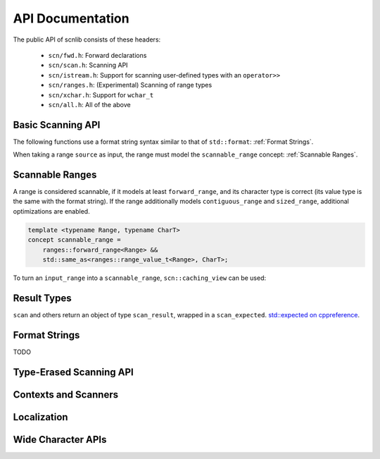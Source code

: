 =================
API Documentation
=================

The public API of scnlib consists of these headers:

 * ``scn/fwd.h``: Forward declarations
 * ``scn/scan.h``: Scanning API
 * ``scn/istream.h``: Support for scanning user-defined types with an ``operator>>``
 * ``scn/ranges.h``: (Experimental) Scanning of range types
 * ``scn/xchar.h``: Support for ``wchar_t``
 * ``scn/all.h``: All of the above

Basic Scanning API
------------------

The following functions use a format string syntax similar to that of ``std::format``:
:ref:`Format Strings`.

When taking a range ``source`` as input, the range must model the ``scannable_range`` concept:
:ref:`Scannable Ranges`.

.. doxygenfunction:: scan(Source&& source, format_string<Args...> format) -> scan_result_type<Source, Args...>

.. doxygenfunction:: scan_value(Source&& source) -> scan_result_type<Source, T>

.. doxygenfunction:: input(format_string<Args...> format) -> scan_result_type<scn::istreambuf_view&, Args...>

.. doxygenfunction:: prompt(const char* msg, format_string<Args...> format) -> scan_result_type<scn::istreambuf_view&, Args...>

Scannable Ranges
----------------

A range is considered scannable, if it models at least ``forward_range``, and its character type is correct
(its value type is the same with the format string).
If the range additionally models ``contiguous_range`` and ``sized_range``, additional optimizations are enabled.

.. code-block:: cpp

    template <typename Range, typename CharT>
    concept scannable_range =
        ranges::forward_range<Range> &&
        std::same_as<ranges::range_value_t<Range>, CharT>;

To turn an ``input_range`` into a ``scannable_range``, ``scn::caching_view`` can be used:

.. doxygenclass:: scn::basic_caching_view
    :members:

Result Types
------------

.. doxygentypedef:: scan_result_type

``scan`` and others return an object of type ``scan_result``, wrapped in a ``scan_expected``.
`std::expected on cppreference <https://en.cppreference.com/w/cpp/utility/expected>`_.

.. doxygentypedef:: scan_expected

.. doxygenfunction:: make_scan_result(scan_expected<ResultRange>&& result, scan_arg_store<Context, Args...>&& args)

.. doxygenclass:: scn::scan_result
    :members:
    :undoc-members:

.. doxygenclass:: scn::scan_error
    :members:
    :undoc-members:

.. doxygenclass:: scn::expected
    :members:

Format Strings
--------------

TODO

Type-Erased Scanning API
------------------------

.. doxygentypedef:: vscan_result

.. doxygentypedef:: scan_args_for

.. doxygentypedef:: scan_arg_for

.. doxygenfunction:: vscan(Range&& range, std::string_view format, scan_args_for<Range, char> args) -> vscan_result<Range>

.. doxygenfunction:: vscan_value(Range&& range, scan_arg_for<Range, char> arg) -> vscan_result<Range>

Contexts and Scanners
---------------------

.. doxygenclass:: scn::basic_scan_context
    :members:
    :undoc-members:

.. doxygenclass:: scn::basic_scan_parse_context
    :members:
    :undoc-members:

.. doxygenclass:: scn::scanner

Localization
------------

.. doxygenfunction:: scn::scan(const Locale &loc, Source &&source, format_string<Args...> format) -> scan_result_type<Source, Args...>

.. doxygenfunction:: vscan(const Locale& loc, Range&& range, std::string_view format, scan_args_for<Range, char> args) -> vscan_result<Range>

Wide Character APIs
-------------------

.. doxygenfunction:: scn::scan(Source&& source, wformat_string<Args...> format) -> scan_result_type<Source, Args...>

.. doxygenfunction:: scn::input(wformat_string<Args...> format) -> scan_result_type<wistreambuf_view&, Args...>

.. doxygenfunction:: scn::prompt(const wchar_t* msg, wformat_string<Args...> format) -> scan_result_type<wistreambuf_view&, Args...>

.. doxygenfunction:: scn::scan(const Locale &loc, Source&& source, wformat_string<Args...> format) -> scan_result_type<Source, Args...>

.. doxygenfunction:: vscan(Range&& range, std::wstring_view format, scan_args_for<Range, wchar_t> args) -> vscan_result<Range>

.. doxygenfunction:: vscan_value(Range&& range, scan_arg_for<Range, wchar_t> arg) -> vscan_result<Range>

.. doxygenfunction:: vscan(const Locale& loc, Range&& range, std::wstring_view format, scan_args_for<Range, wchar_t> args) -> vscan_result<Range>
